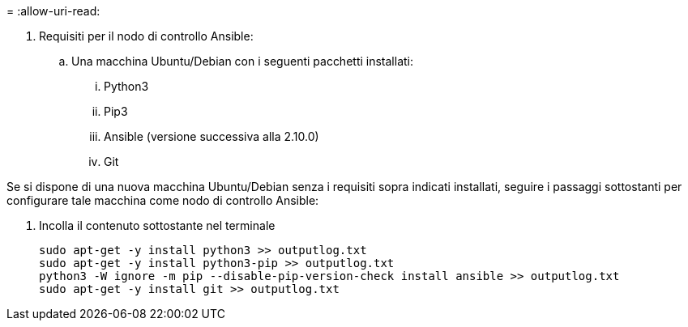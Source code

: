 = 
:allow-uri-read: 


. Requisiti per il nodo di controllo Ansible:
+
.. Una macchina Ubuntu/Debian con i seguenti pacchetti installati:
+
... Python3
... Pip3
... Ansible (versione successiva alla 2.10.0)
... Git






Se si dispone di una nuova macchina Ubuntu/Debian senza i requisiti sopra indicati installati, seguire i passaggi sottostanti per configurare tale macchina come nodo di controllo Ansible:

. Incolla il contenuto sottostante nel terminale
+
[source, cli]
----
sudo apt-get -y install python3 >> outputlog.txt
sudo apt-get -y install python3-pip >> outputlog.txt
python3 -W ignore -m pip --disable-pip-version-check install ansible >> outputlog.txt
sudo apt-get -y install git >> outputlog.txt
----

